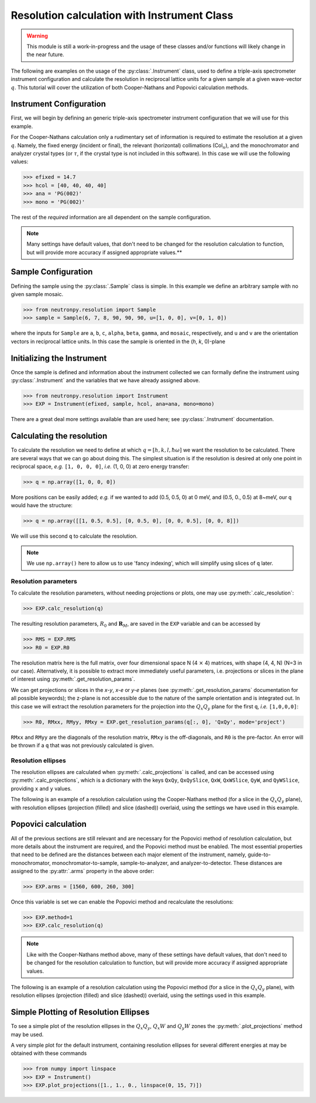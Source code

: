 Resolution calculation with Instrument Class
============================================

.. warning::

     This module is still a work-in-progress and the usage of these classes and/or functions will likely change in the near future.

The following are examples on the usage of the :py:class:`.Instrument` class, used to define a triple-axis spectrometer instrument configuration and calculate the resolution in reciprocal lattice units for a given sample at a given wave-vector :math:`q`. This tutorial will cover the utilization of both Cooper-Nathans and Popovici calculation methods.

Instrument Configuration
------------------------
First, we will begin by defining an generic triple-axis spectrometer instrument configuration that we will use for this example.

.. plot::
    :height: 200px
    :width: 800px

    from matplotlib import pyplot as plt
    from numpy import rad2deg, arctan

    fig = plt.figure(facecolor='w', edgecolor='k', figsize=(8, 2))
    axis = plt.Axes(fig, [0., 0., 1., 1.])
    axis.set_axis_off()
    fig.add_axes(axis)
    plt.subplots_adjust(0, 0, 1, 1, 0, 0)

    guide = plt.Rectangle((-4, 1), 0.5, 0.25, fc='g', zorder=2)
    guide_mono = plt.Line2D((-4, -2), (1.125, 1.125), lw=1, ls='-.', zorder=1)
    axis.text(-4, 0.75, 'Guide')
    axis.text(-3, 1.25, 'Col$_{1}$', size=10)

    mono = plt.Rectangle((-2, 1 - 0.125), 0.05, 0.5, fc='b', zorder=2)
    mono_samp = plt.Line2D((-2, 0), (1.125, 0), lw=1, ls='-.', zorder=1)
    axis.text(-2.75, 0.5, 'Monochromator')
    axis.text(-1, 0.75, 'Col$_{2}$', size=10)

    sample = plt.Circle((0, 0), radius=0.125, fc='y', zorder=2)
    samp_ana = plt.Line2D((0, 2), (0, 1.125), lw=1, ls='-.', zorder=1)
    axis.text(-0.35, 0.35, 'Sample')
    axis.text(0.8, 0.75, 'Col$_{3}$', size=10)

    analyzer = plt.Rectangle((2 - 0.2, 1 + 0.2), 0.5, 0.05, fc='b', zorder=2, angle=-10)
    ana_det = plt.Line2D((2, 4), (1.125, 0), lw=1, ls='-.', zorder=1)
    axis.text(1.6, 0.55, 'Analyzer')
    axis.text(3., 0.75, 'Col$_{4}$', size=10)

    detector = plt.Rectangle((4, 0 - 0.125), 0.5, 0.25, fc='r', angle=rad2deg(arctan(-1.125 / 2.)), zorder=2)
    axis.text(3.8, 0.325, 'Detector')

    for item in [guide_mono, mono_samp, samp_ana, ana_det]:
        fig.gca().add_line(item)

    for item in [guide, mono, sample, analyzer, detector]:
        fig.gca().add_patch(item)

    axis.axis('scaled')
    axis.axis('off')

    plt.show()

For the Cooper-Nathans calculation only a rudimentary set of information is required to estimate the resolution at a given :math:`q`. Namely, the fixed energy (incident or final), the relevant (horizontal) collimations (Col\ :math:`_n`), and the monochromator and analyzer crystal types (or :math:`\tau`, if the crystal type is not included in this software). In this case we will use the following values:

>>> efixed = 14.7
>>> hcol = [40, 40, 40, 40]
>>> ana = 'PG(002)'
>>> mono = 'PG(002)'

The rest of the *required* information are all dependent on the sample configuration.

.. note::

    Many settings have default values, that don't need to be changed for the resolution calculation to function, but will provide more accuracy if assigned appropriate values.**

Sample Configuration
--------------------
Defining the sample using the :py:class:`.Sample` class is simple. In this example we define an arbitrary sample with no given sample mosaic.

>>> from neutronpy.resolution import Sample
>>> sample = Sample(6, 7, 8, 90, 90, 90, u=[1, 0, 0], v=[0, 1, 0])

where the inputs for ``Sample`` are ``a``, ``b``, ``c``, ``alpha``, ``beta``, ``gamma``, and ``mosaic``, respectively, and ``u`` and ``v`` are the orientation vectors in reciprocal lattice units. In this case the sample is oriented in the (*h*, *k*, 0)-plane

Initializing the Instrument
---------------------------
Once the sample is defined and information about the instrument collected we can formally define the instrument using :py:class:`.Instrument` and the variables that we have already assigned above.

>>> from neutronpy.resolution import Instrument
>>> EXP = Instrument(efixed, sample, hcol, ana=ana, mono=mono)

There are a great deal more settings available than are used here; see :py:class:`.Instrument` documentation.

Calculating the resolution
--------------------------
To calculate the resolution we need to define at which :math:`q=[h,k,l,\hbar\omega]` we want the resolution to be calculated. There are several ways that we can go about doing this. The simplest situation is if the resolution is desired at only one point in reciprocal space, *e.g.* ``[1, 0, 0, 0]``, *i.e.* (1, 0, 0) at zero energy transfer:

>>> q = np.array([1, 0, 0, 0])

More positions can be easily added; *e.g.* if we wanted to add (0.5, 0.5, 0) at 0 meV, and (0.5, 0., 0.5) at 8\~meV, our ``q`` would have the structure:

>>> q = np.array([[1, 0.5, 0.5], [0, 0.5, 0], [0, 0, 0.5], [0, 0, 8]])

We will use this second ``q`` to calculate the resolution.

.. note::

    We use ``np.array()`` here to allow us to use 'fancy indexing', which will simplify using slices of ``q`` later.

Resolution parameters
^^^^^^^^^^^^^^^^^^^^^
To calculate the resolution parameters, without needing projections or plots, one may use :py:meth:`.calc_resolution`:

>>> EXP.calc_resolution(q)

The resulting resolution parameters, :math:`R_0` and :math:`\mathbf{R}_M`, are saved in the ``EXP`` variable and can be accessed by

>>> RMS = EXP.RMS
>>> R0 = EXP.R0

The resolution matrix here is the full matrix, over four dimensional space N (4 :math:`\times` 4) matrices, with shape (4, 4, N) (N=3 in our case). Alternatively, it is possible to extract more immediately useful parameters, i.e. projections or slices in the plane of interest using :py:meth:`.get_resolution_params`.

We can get projections or slices in the *x-y*, *x-e* or *y-e* planes (see :py:meth:`.get_resolution_params` documentation for all possible keywords); the z-plane is not accessible due to the nature of the sample orientation and is integrated out. In this case we will extract the resolution parameters for the projection into the :math:`Q_x Q_y` plane for the first ``q``, *i.e.* ``[1,0,0,0]``:

>>> R0, RMxx, RMyy, RMxy = EXP.get_resolution_params(q[:, 0], 'QxQy', mode='project')

``RMxx`` and ``RMyy`` are the diagonals of the resolution matrix, ``RMxy`` is the off-diagonals, and ``R0`` is the pre-factor. An error will be thrown if a ``q`` that was not previously calculated is given.

Resolution ellipses
^^^^^^^^^^^^^^^^^^^
The resolution ellipses are calculated when :py:meth:`.calc_projections` is called, and can be accessed using :py:meth:`.calc_projections`, which is a dictionary with the keys ``QxQy``, ``QxQySlice``, ``QxW``, ``QxWSlice``, ``QyW``, and ``QyWSlice``, providing ``x`` and ``y`` values.

The following is an example of a resolution calculation using the Cooper-Nathans method (for a slice in the :math:`Q_x Q_y` plane), with resolution ellipses (projection (filled) and slice (dashed)) overlaid, using the settings we have used in this example.

.. plot::

    import numpy as np
    import matplotlib.pyplot as plt
    from matplotlib import cm
    from neutronpy.resolution import Instrument, Sample
    from neutronpy.functions import resolution

    EXP = Instrument()

    hkle = [1., 1., 0., 0.]
    EXP.calc_projections(hkle)

    x, y = np.meshgrid(np.linspace(hkle[0] - 0.05, hkle[0] + 0.05, 101), np.linspace(hkle[1] - 0.05, hkle[1] + 0.05, 101), sparse=True)

    R0, RMxx, RMyy, RMxy = EXP.get_resolution_params(hkle, 'QxQy', mode='slice')
    p = np.array([0., 0., 1., hkle[0], hkle[1], R0, RMxx, RMyy, RMxy])
    z = resolution(p, (x, y))

    fig = plt.figure(facecolor='w', edgecolor='k')

    plt.pcolormesh(x, y, z, cmap=cm.jet)

    [x1, y1] = EXP.projections['QxQy'][:, :, 0]
    plt.fill(x1 + 1, y1 + 1, 'r', alpha=0.25)
    [x1, y1] = EXP.projections['QxQySlice'][:, :, 0]
    plt.plot(x1 + 1, y1 + 1, 'w--')

    plt.xlim(hkle[0] - 0.05, hkle[0] + 0.05)
    plt.ylim(hkle[1] - 0.05, hkle[1] + 0.05)

    plt.show()

Popovici calculation
--------------------
All of the previous sections are still relevant and are necessary for the Popovici method of resolution calculation, but more details about the instrument are required, and the Popovici method must be enabled. The most essential properties that need to be defined are the distances between each major element of the instrument, namely, guide-to-monochromator, monochromator-to-sample, sample-to-analyzer, and analyzer-to-detector. These distances are assigned to the :py:attr:`.arms` property in the above order:

>>> EXP.arms = [1560, 600, 260, 300]

Once this variable is set we can enable the Popovici method and recalculate the resolutions:

>>> EXP.method=1
>>> EXP.calc_resolution(q)

.. note::

    Like with the Cooper-Nathans method above, many of these settings have default values, that don't need to be changed for the resolution calculation to function, but will provide more accuracy if assigned appropriate values.

The following is an example of a resolution calculation using the Popovici method (for a slice in the :math:`Q_x Q_y` plane), with resolution ellipses (projection (filled) and slice (dashed)) overlaid, using the settings used in this example.

.. plot::

    import numpy as np
    import matplotlib.pyplot as plt
    from matplotlib import cm
    from neutronpy.resolution import Instrument, Sample
    from neutronpy.functions import resolution

    EXP = Instrument(arms=[1560, 600, 260, 300], method=1)

    hkle = [1., 1., 0., 0.]
    EXP.calc_projections(hkle)

    x, y = np.meshgrid(np.linspace(hkle[0] - 0.05, hkle[0] + 0.05, 101), np.linspace(hkle[1] - 0.05, hkle[1] + 0.05, 101), sparse=True)

    R0, RMxx, RMyy, RMxy = EXP.get_resolution_params(hkle, 'QxQy', mode='slice')
    p = np.array([0., 0., 1., hkle[0], hkle[1], R0, RMxx, RMyy, RMxy])
    z = resolution(p, (x, y))

    fig = plt.figure(facecolor='w', edgecolor='k')

    plt.pcolormesh(x, y, z, cmap=cm.jet)

    [x1, y1] = EXP.projections['QxQy'][:, :, 0]
    plt.fill(x1 + 1, y1 + 1, 'r', alpha=0.25)
    [x1, y1] = EXP.projections['QxQySlice'][:, :, 0]
    plt.plot(x1 + 1, y1 + 1, 'w--')

    plt.xlim(hkle[0] - 0.05, hkle[0] + 0.05)
    plt.ylim(hkle[1] - 0.05, hkle[1] + 0.05)

    plt.show()

Simple Plotting of Resolution Ellipses
--------------------------------------
To see a simple plot of the resolution ellipses in the :math:`Q_x Q_y`, :math:`Q_x W` and :math:`Q_y W` zones the :py:meth:`.plot_projections` method may be used.

A very simple plot for the default instrument, containing resolution ellipses for several different energies at may be obtained with these commands

>>> from numpy import linspace
>>> EXP = Instrument()
>>> EXP.plot_projections([1., 1., 0., linspace(0, 15, 7)])

.. plot::

    from neutronpy.resolution import Instrument
    from numpy import linspace

    EXP = Instrument()
    EXP.plot_projections([1., 1., 0., linspace(0, 15, 7)])
